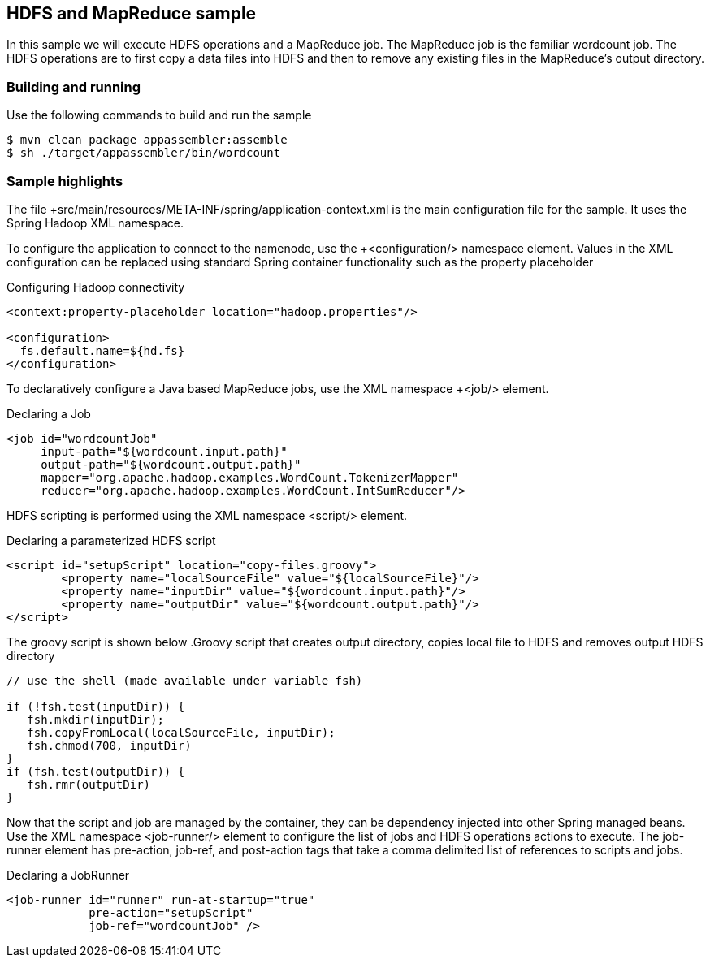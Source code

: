 == HDFS and MapReduce sample

In this sample we will execute HDFS operations and a MapReduce job.  The MapReduce job is the familiar wordcount job.  The HDFS operations are to first copy a data files into HDFS and then to remove any existing files in the MapReduce's output directory.

=== Building and running

Use the following commands to build and run the sample

    $ mvn clean package appassembler:assemble
    $ sh ./target/appassembler/bin/wordcount

=== Sample highlights

The file +src/main/resources/META-INF/spring/application-context.xml is the main configuration file for the sample.  It uses the Spring Hadoop XML namespace.

To configure the application to connect to the namenode, use the +<configuration/> namespace element.  Values in the XML configuration can be replaced using standard Spring container functionality such as the property placeholder

.Configuring Hadoop connectivity
[source,xml]
----
<context:property-placeholder location="hadoop.properties"/>

<configuration>
  fs.default.name=${hd.fs}
</configuration>
----

To declaratively configure a Java based MapReduce jobs, use the XML namespace +<job/> element.

.Declaring a Job
[source,xml]
----
<job id="wordcountJob"
     input-path="${wordcount.input.path}" 
     output-path="${wordcount.output.path}" 
     mapper="org.apache.hadoop.examples.WordCount.TokenizerMapper"
     reducer="org.apache.hadoop.examples.WordCount.IntSumReducer"/>
----

HDFS scripting is performed using the XML namespace +<script/>+ element.

.Declaring a parameterized HDFS script
[source,xml]
----
<script id="setupScript" location="copy-files.groovy">
	<property name="localSourceFile" value="${localSourceFile}"/>
	<property name="inputDir" value="${wordcount.input.path}"/>
	<property name="outputDir" value="${wordcount.output.path}"/>
</script>	 
----

The groovy script is shown below
.Groovy script that creates output directory, copies local file to HDFS and removes output HDFS directory
[source,groovy]
----
// use the shell (made available under variable fsh)

if (!fsh.test(inputDir)) {
   fsh.mkdir(inputDir); 
   fsh.copyFromLocal(localSourceFile, inputDir); 
   fsh.chmod(700, inputDir)
}
if (fsh.test(outputDir)) {
   fsh.rmr(outputDir)
}
----

Now that the script and job are managed by the container, they can be dependency injected into other Spring managed beans.  Use the XML namespace +<job-runner/>+ element to configure the list of jobs and HDFS operations actions to execute.  The job-runner element has +pre-action+, +job-ref+, and +post-action+ tags that take a comma delimited list of references to scripts and jobs.

.Declaring a JobRunner
[source,xml]
----
<job-runner id="runner" run-at-startup="true"
    	    pre-action="setupScript"
	    job-ref="wordcountJob" />	
----


